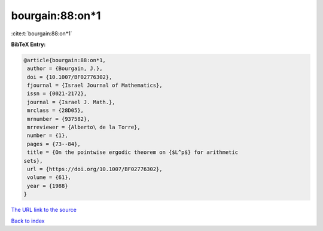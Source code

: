 bourgain:88:on*1
================

:cite:t:`bourgain:88:on*1`

**BibTeX Entry:**

.. code-block:: bibtex

   @article{bourgain:88:on*1,
    author = {Bourgain, J.},
    doi = {10.1007/BF02776302},
    fjournal = {Israel Journal of Mathematics},
    issn = {0021-2172},
    journal = {Israel J. Math.},
    mrclass = {28D05},
    mrnumber = {937582},
    mrreviewer = {Alberto\ de la Torre},
    number = {1},
    pages = {73--84},
    title = {On the pointwise ergodic theorem on {$L^p$} for arithmetic
   sets},
    url = {https://doi.org/10.1007/BF02776302},
    volume = {61},
    year = {1988}
   }
`The URL link to the source <ttps://doi.org/10.1007/BF02776302}>`_


`Back to index <../By-Cite-Keys.html>`_
